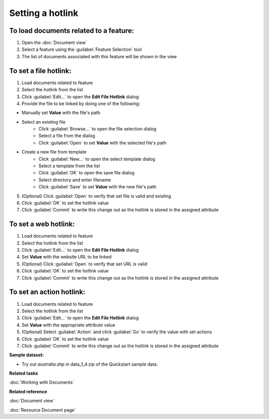 Setting a hotlink
#################

To load documents related to a feature:
---------------------------------------

#. Open the :doc:`Document view`
#. Select a feature using the :guilabel:`Feature Selection` tool
#. The list of documents associated with this feature will be shown in the view 

To set a file hotlink:
----------------------

#. Load documents related to feature 
#. Select the hotlink from the list
#. Click :guilabel:`Edit...` to open the **Edit File Hotlink** dialog
#. Provide the file to be linked by doing one of the following:

- Manually set **Value** with the file's path 
- Select an existing file
   - Click :guilabel:`Browse...` to open the file selection dialog
   - Select a file from the dialog
   - Click :guilabel:`Open` to set **Value** with the selected file's path
- Create a new file from template
   - Click :guilabel:`New...` to open the select template dialog
   - Select a template from the list
   - Click :guilabel:`OK` to open the save file dialog
   - Select directory and enter filename
   - Click :guilabel:`Save` to set **Value** with the new file's path
   
5. (Optional) Click :guilabel:`Open` to verify that set file is valid and existing
#. Click :guilabel:`OK` to set the hotlink value
#. Click :guilabel:`Commit` to write this change out as the hotlink is stored in the assigned attribute

To set a web hotlink:
---------------------

#. Load documents related to feature 
#. Select the hotlink from the list
#. Click :guilabel:`Edit...` to open the **Edit File Hotlink** dialog
#. Set **Value**  with the website URL to be linked
#. (Optional) Click :guilabel:`Open` to verify that set URL is valid
#. Click :guilabel:`OK` to set the hotlink value
#. Click :guilabel:`Commit` to write this change out as the hotlink is stored in the assigned attribute

To set an action hotlink:
-------------------------

#. Load documents related to feature 
#. Select the hotlink from the list
#. Click :guilabel:`Edit...` to open the **Edit File Hotlink** dialog
#. Set **Value**  with the appropriate attribute value
#. (Optional) Select :guilabel:`Action` and click :guilabel:`Go` to verify the value with set actions
#. Click :guilabel:`OK` to set the hotlink value 
#. Click :guilabel:`Commit` to write this change out as the hotlink is stored in the assigned attribute

**Sample dataset:**

- Try out *australia.shp* in data_1_4.zip of the Quickstart sample data.

**Related tasks**

:doc:`Working with Documents`

**Related reference**

:doc:`Document view`

:doc:`Resource Document page`
